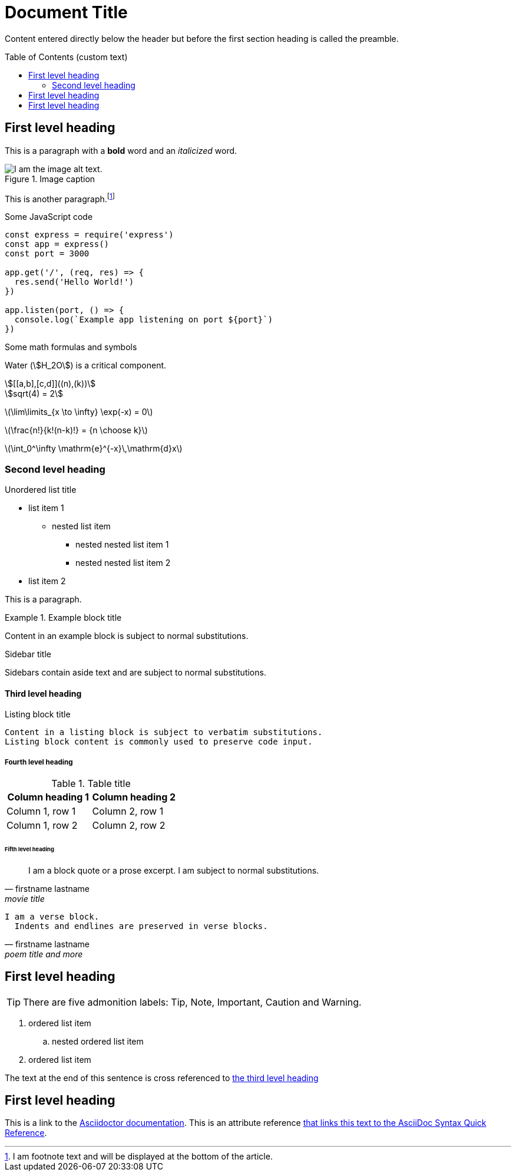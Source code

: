 = Document Title
:lang: en
:showtitle:
:toc: preamble
:toc-title: Table of Contents (custom text)
:url-quickref: https://docs.asciidoctor.org/asciidoc/latest/syntax-quick-reference/

Content entered directly below the header but before the first section heading is called the preamble.

== First level heading

This is a paragraph with a *bold* word and an _italicized_ word.

.Image caption
image::https://picsum.photos/536/354[I am the image alt text.]

This is another paragraph.footnote:[I am footnote text and will be displayed at the bottom of the article.]

.Some JavaScript code
[source,javascript]
----
const express = require('express')
const app = express()
const port = 3000

app.get('/', (req, res) => {
  res.send('Hello World!')
})

app.listen(port, () => {
  console.log(`Example app listening on port ${port}`)
})
----

.Some math formulas and symbols
Water (stem:[H_2O]) is a critical component.

[stem]
++++
[[a,b],[c,d]]((n),(k))

sqrt(4) = 2
++++

latexmath:[\lim\limits_{x \to \infty} \exp(-x) = 0]

latexmath:[\frac{n!}{k!(n-k)!} = {n \choose k}]

latexmath:[\int_0^\infty \mathrm{e}^{-x}\,\mathrm{d}x]

=== Second level heading

.Unordered list title
* list item 1
** nested list item
*** nested nested list item 1
*** nested nested list item 2
* list item 2

This is a paragraph.

.Example block title
====
Content in an example block is subject to normal substitutions.
====

.Sidebar title
****
Sidebars contain aside text and are subject to normal substitutions.
****

==== Third level heading

[#id-for-listing-block]
.Listing block title
----
Content in a listing block is subject to verbatim substitutions.
Listing block content is commonly used to preserve code input.
----

===== Fourth level heading

.Table title
|===
|Column heading 1 |Column heading 2

|Column 1, row 1
|Column 2, row 1

|Column 1, row 2
|Column 2, row 2
|===

====== Fifth level heading

[quote,firstname lastname,movie title]
____
I am a block quote or a prose excerpt.
I am subject to normal substitutions.
____

[verse,firstname lastname,poem title and more]
____
I am a verse block.
  Indents and endlines are preserved in verse blocks.
____

== First level heading

TIP: There are five admonition labels: Tip, Note, Important, Caution and Warning.

// I am a comment and won't be rendered.

. ordered list item
.. nested ordered list item
. ordered list item

The text at the end of this sentence is cross referenced to <<_third_level_heading,the third level heading>>

== First level heading

This is a link to the https://docs.asciidoctor.org/home/[Asciidoctor documentation].
This is an attribute reference {url-quickref}[that links this text to the AsciiDoc Syntax Quick Reference].
